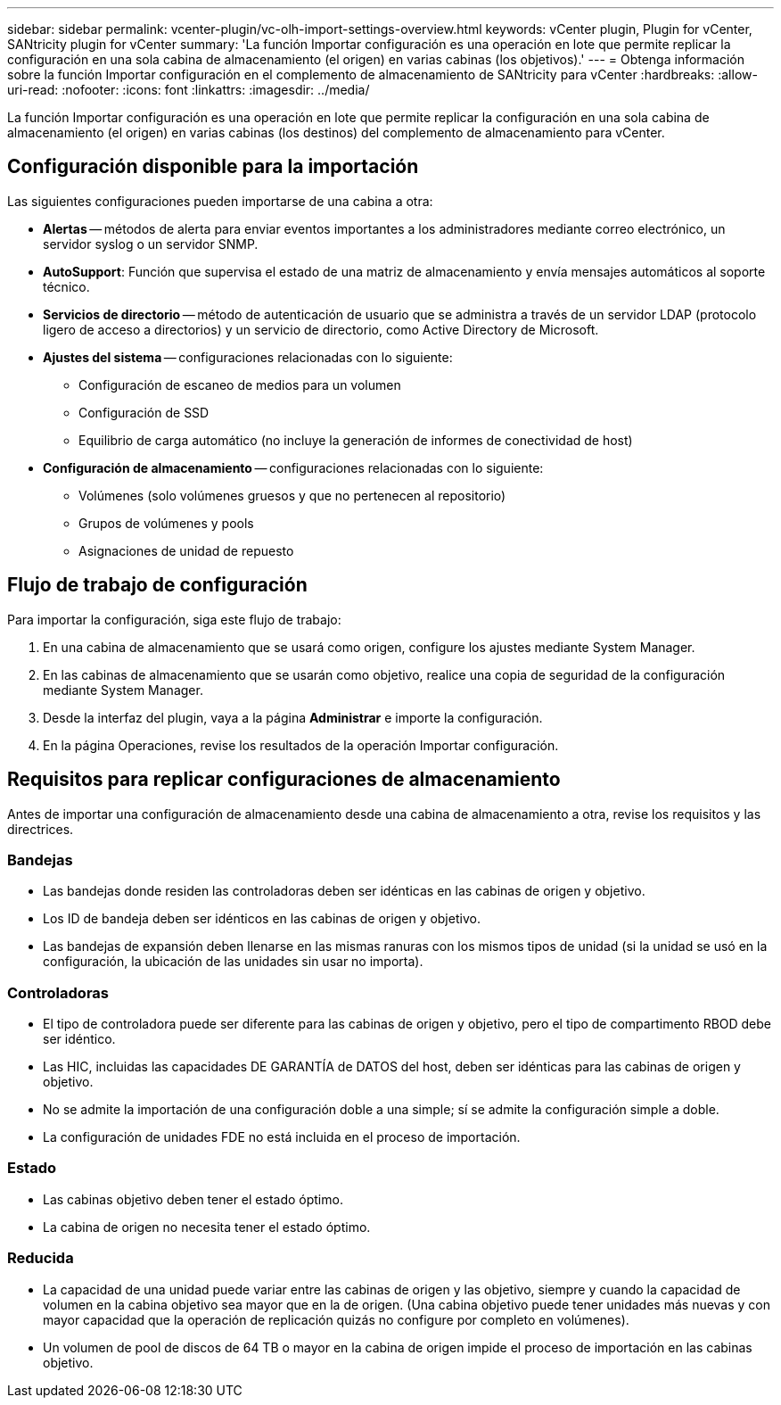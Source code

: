 ---
sidebar: sidebar 
permalink: vcenter-plugin/vc-olh-import-settings-overview.html 
keywords: vCenter plugin, Plugin for vCenter, SANtricity plugin for vCenter 
summary: 'La función Importar configuración es una operación en lote que permite replicar la configuración en una sola cabina de almacenamiento (el origen) en varias cabinas (los objetivos).' 
---
= Obtenga información sobre la función Importar configuración en el complemento de almacenamiento de SANtricity para vCenter
:hardbreaks:
:allow-uri-read: 
:nofooter: 
:icons: font
:linkattrs: 
:imagesdir: ../media/


[role="lead"]
La función Importar configuración es una operación en lote que permite replicar la configuración en una sola cabina de almacenamiento (el origen) en varias cabinas (los destinos) del complemento de almacenamiento para vCenter.



== Configuración disponible para la importación

Las siguientes configuraciones pueden importarse de una cabina a otra:

* *Alertas* -- métodos de alerta para enviar eventos importantes a los administradores mediante correo electrónico, un servidor syslog o un servidor SNMP.
* *AutoSupport*: Función que supervisa el estado de una matriz de almacenamiento y envía mensajes automáticos al soporte técnico.
* *Servicios de directorio* -- método de autenticación de usuario que se administra a través de un servidor LDAP (protocolo ligero de acceso a directorios) y un servicio de directorio, como Active Directory de Microsoft.
* *Ajustes del sistema* -- configuraciones relacionadas con lo siguiente:
+
** Configuración de escaneo de medios para un volumen
** Configuración de SSD
** Equilibrio de carga automático (no incluye la generación de informes de conectividad de host)


* *Configuración de almacenamiento* -- configuraciones relacionadas con lo siguiente:
+
** Volúmenes (solo volúmenes gruesos y que no pertenecen al repositorio)
** Grupos de volúmenes y pools
** Asignaciones de unidad de repuesto






== Flujo de trabajo de configuración

Para importar la configuración, siga este flujo de trabajo:

. En una cabina de almacenamiento que se usará como origen, configure los ajustes mediante System Manager.
. En las cabinas de almacenamiento que se usarán como objetivo, realice una copia de seguridad de la configuración mediante System Manager.
. Desde la interfaz del plugin, vaya a la página *Administrar* e importe la configuración.
. En la página Operaciones, revise los resultados de la operación Importar configuración.




== Requisitos para replicar configuraciones de almacenamiento

Antes de importar una configuración de almacenamiento desde una cabina de almacenamiento a otra, revise los requisitos y las directrices.



=== Bandejas

* Las bandejas donde residen las controladoras deben ser idénticas en las cabinas de origen y objetivo.
* Los ID de bandeja deben ser idénticos en las cabinas de origen y objetivo.
* Las bandejas de expansión deben llenarse en las mismas ranuras con los mismos tipos de unidad (si la unidad se usó en la configuración, la ubicación de las unidades sin usar no importa).




=== Controladoras

* El tipo de controladora puede ser diferente para las cabinas de origen y objetivo, pero el tipo de compartimento RBOD debe ser idéntico.
* Las HIC, incluidas las capacidades DE GARANTÍA de DATOS del host, deben ser idénticas para las cabinas de origen y objetivo.
* No se admite la importación de una configuración doble a una simple; sí se admite la configuración simple a doble.
* La configuración de unidades FDE no está incluida en el proceso de importación.




=== Estado

* Las cabinas objetivo deben tener el estado óptimo.
* La cabina de origen no necesita tener el estado óptimo.




=== Reducida

* La capacidad de una unidad puede variar entre las cabinas de origen y las objetivo, siempre y cuando la capacidad de volumen en la cabina objetivo sea mayor que en la de origen. (Una cabina objetivo puede tener unidades más nuevas y con mayor capacidad que la operación de replicación quizás no configure por completo en volúmenes).
* Un volumen de pool de discos de 64 TB o mayor en la cabina de origen impide el proceso de importación en las cabinas objetivo.

